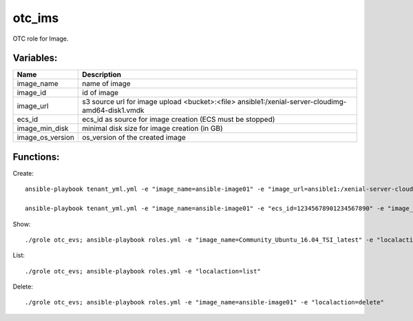 otc_ims
=======

OTC role for Image.

Variables:
^^^^^^^^^^

+-------------------------+-----------------------------------------------------------+
| Name                    | Description                                               |
+=========================+===========================================================+
| image_name              | name of image                                             |
+-------------------------+-----------------------------------------------------------+
| image_id                | id of image                                               |
+-------------------------+-----------------------------------------------------------+
| image_url               | s3 source url for image upload                            |
|                         | <bucket>:<file>                                           |
|                         | ansible1:/xenial-server-cloudimg-amd64-disk1.vmdk         |
+-------------------------+-----------------------------------------------------------+
| ecs_id                  | ecs_id as source for image creation (ECS must be stopped) |
+-------------------------+-----------------------------------------------------------+
| image_min_disk          | minimal disk size for image creation (in GB)              |
+-------------------------+-----------------------------------------------------------+
| image_os_version        | os_version of the created image                           |
+-------------------------+-----------------------------------------------------------+


Functions:
^^^^^^^^^^

Create::

    ansible-playbook tenant_yml.yml -e "image_name=ansible-image01" -e "image_url=ansible1:/xenial-server-cloudimg-amd64-disk1.vmdk" -e "image_min_disk=12" "localaction=create"

    ansible-playbook tenant_yml.yml -e "image_name=ansible-image01" -e "ecs_id=12345678901234567890" -e "image_min_disk=12" "localaction=create"

Show::

    ./grole otc_evs; ansible-playbook roles.yml -e "image_name=Community_Ubuntu_16.04_TSI_latest" -e "localaction=show"

List::

    ./grole otc_evs; ansible-playbook roles.yml -e "localaction=list"

Delete::

    ./grole otc_evs; ansible-playbook roles.yml -e "image_name=ansible-image01" -e "localaction=delete"
